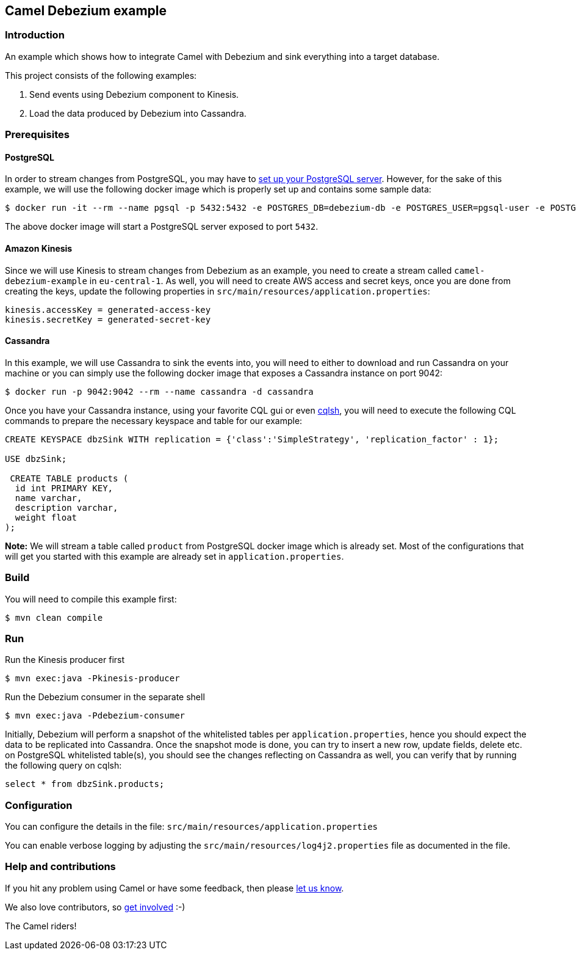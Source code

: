 == Camel Debezium example

=== Introduction

An example which shows how to integrate Camel with Debezium and sink everything into a target database.

This project consists of the following examples:

  1. Send events using Debezium component to Kinesis.
  2. Load the data produced by Debezium into Cassandra.

=== Prerequisites

==== PostgreSQL
In order to stream changes from PostgreSQL, you may have to https://debezium.io/documentation/reference/stable/connectors/postgresql.html#setting-up-postgresql[set up your PostgreSQL server]. However,
for the sake of this example, we will use the following docker image which is properly set up and contains some sample data:

[source,sh]
----
$ docker run -it --rm --name pgsql -p 5432:5432 -e POSTGRES_DB=debezium-db -e POSTGRES_USER=pgsql-user -e POSTGRES_PASSWORD=pgsql-pw debezium/example-postgres:1.9
----
The above docker image will start a PostgreSQL server exposed to port `5432`.

==== Amazon Kinesis
Since we will use Kinesis to stream changes from Debezium as an example, you need to create a stream called `camel-debezium-example` in `eu-central-1`. As well, you will need to create AWS access and secret keys, once you are done from creating the keys, update the following properties in `src/main/resources/application.properties`:
```
kinesis.accessKey = generated-access-key
kinesis.secretKey = generated-secret-key
```

==== Cassandra
In this example, we will use Cassandra to sink the events into, you will need to either to download and run Cassandra on your machine or you can simply use the following docker image that exposes a Cassandra instance on port 9042:

[source,sh]
----
$ docker run -p 9042:9042 --rm --name cassandra -d cassandra
----

Once you have your Cassandra instance, using your favorite CQL gui or even https://docs.datastax.com/en/archived/cql/3.3/cql/cql_reference/cqlsh.html[cqlsh], you will need to execute the following CQL commands to prepare the necessary keyspace and table for our example:
```
CREATE KEYSPACE dbzSink WITH replication = {'class':'SimpleStrategy', 'replication_factor' : 1};

USE dbzSink;

 CREATE TABLE products (
  id int PRIMARY KEY,
  name varchar,
  description varchar,
  weight float
);
```
*Note:* We will stream a table called `product` from PostgreSQL docker image which is already set. Most of the configurations that will get you started with this example are already set in `application.properties`.

=== Build

You will need to compile this example first:

[source,sh]
----
$ mvn clean compile
----

=== Run

Run the Kinesis producer first

[source,sh]
----
$ mvn exec:java -Pkinesis-producer
----

Run the Debezium consumer in the separate shell

[source,sh]
----
$ mvn exec:java -Pdebezium-consumer
----

Initially, Debezium will perform a snapshot of the whitelisted tables per `application.properties`, hence you should expect
the data to be replicated into Cassandra. Once the snapshot mode is done, you can try to insert a new row, update fields, delete etc. on PostgreSQL whitelisted table(s), you should see
the changes reflecting on Cassandra as well, you can verify that by running the following query on cqlsh:
```
select * from dbzSink.products;
```

=== Configuration

You can configure the details in the file:
  `src/main/resources/application.properties`

You can enable verbose logging by adjusting the `src/main/resources/log4j2.properties`
  file as documented in the file.

=== Help and contributions

If you hit any problem using Camel or have some feedback, 
then please https://camel.apache.org/community/support/[let us know].

We also love contributors, 
so https://camel.apache.org/community/contributing/[get involved] :-)

The Camel riders!
